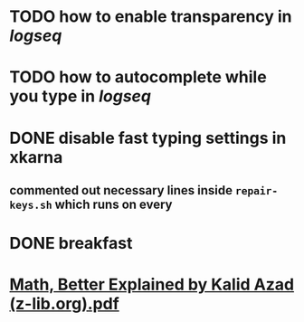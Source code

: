 * TODO how to enable *transparency* in [[logseq]]
* TODO how to autocomplete while you type in [[logseq]]
:LOGBOOK:
CLOCK: [2022-05-21 Sat 11:16:09]
:END:
* DONE disable fast typing settings in **xkarna**
:PROPERTIES:
:collapsed: true
:END:
:LOGBOOK:
CLOCK: [2022-05-21 Sat 11:17:00]--[2022-05-21 Sat 11:59:04] =>  00:42:04
:END:
** commented out necessary lines inside ~repair-keys.sh~ which runs on every
* DONE breakfast
:LOGBOOK:
CLOCK: [2022-05-21 Sat 11:22:04]
CLOCK: [2022-05-21 Sat 11:22:08]--[2022-05-21 Sat 11:49:31] =>  00:27:23
:END:
* [[../assets/Math,_Better_Explained_by_Kalid_Azad_(z-lib.org)_1653130163490_0.pdf][Math, Better Explained by Kalid Azad (z-lib.org).pdf]]